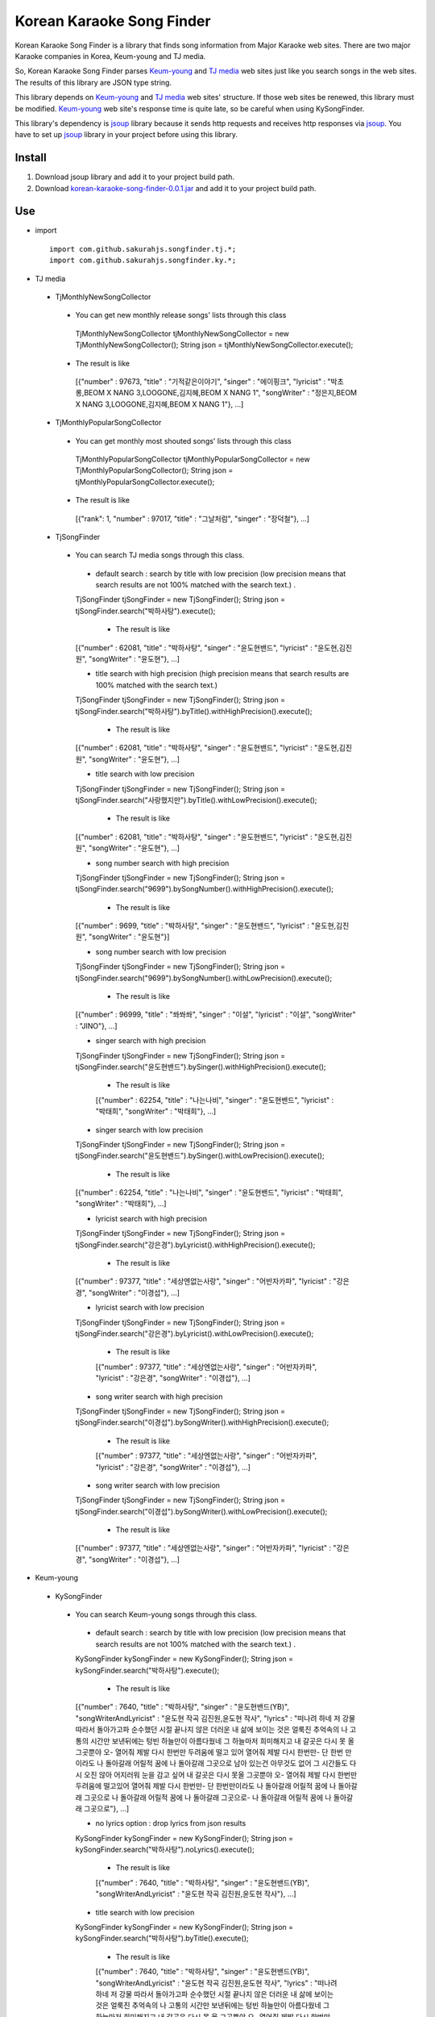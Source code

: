 Korean Karaoke Song Finder
==========================

Korean Karaoke Song Finder is a library that finds song information from Major Karaoke web sites.
There are two major Karaoke companies in Korea, Keum-young and TJ media.

So, Korean Karaoke Song Finder parses `Keum-young`_ and `TJ media`_ web sites just like you search songs in the web sites.
The results of this library are JSON type string.

This library depends on `Keum-young`_ and `TJ media`_ web sites' structure.
If those web sites be renewed, this library must be modified.
`Keum-young`_ web site's response time is quite late, so be careful when using KySongFinder.

This library's dependency is `jsoup`_ library because it sends http requests and receives http responses via `jsoup`_.
You have to set up `jsoup`_ library in your project before using this library.

.. _Keum-young: http://www.ikaraoke.kr/isong/search_song.asp
.. _TJ media: http://www.tjmedia.com
.. _jsoup: https://jsoup.org

Install
-------

1) Download jsoup library and add it to your project build path.
2) Download `korean-karaoke-song-finder-0.0.1.jar`_ and add it to your project build path.

.. _korean-karaoke-song-finder-0.0.1.jar:

Use
---
- import ::

   import com.github.sakurahjs.songfinder.tj.*;
   import com.github.sakurahjs.songfinder.ky.*;

- TJ media
 - TjMonthlyNewSongCollector
  - You can get new monthly release songs' lists through this class ::

   TjMonthlyNewSongCollector tjMonthlyNewSongCollector = new TjMonthlyNewSongCollector();
   String json = tjMonthlyNewSongCollector.execute();

  - The result is like ::

   [{"number" : 97673, "title" : "기적같은이야기", "singer" : "에이핑크", "lyricist" : "박초롱,BEOM X NANG 3,LOOGONE,김지혜,BEOM X NANG 1", "songWriter" : "정은지,BEOM X NANG 3,LOOGONE,김지혜,BEOM X NANG 1"}, ...]

 - TjMonthlyPopularSongCollector
  - You can get monthly most shouted songs' lists through this class ::

   TjMonthlyPopularSongCollector tjMonthlyPopularSongCollector = new TjMonthlyPopularSongCollector();
   String json = tjMonthlyPopularSongCollector.execute();

  - The result is like ::

   [{"rank": 1, "number" : 97017, "title" : "그날처럼", "singer" : "장덕철"}, ...]

 - TjSongFinder
  - You can search TJ media songs through this class.
   - default search : search by title with low precision (low precision means that search results are not 100% matched with the search text.) . ::

   TjSongFinder tjSongFinder = new TjSongFinder();
   String json = tjSongFinder.search("박하사탕").execute();

    - The result is like ::

   [{"number" : 62081, "title" : "박하사탕", "singer" : "윤도현밴드", "lyricist" : "윤도현,김진원", "songWriter" : "윤도현"}, ...]

   - title search with high precision (high precision means that search results are 100% matched with the search text.) ::

   TjSongFinder tjSongFinder = new TjSongFinder();
   String json = tjSongFinder.search("박하사탕").byTitle().withHighPrecision().execute();

    - The result is like ::

   [{"number" : 62081, "title" : "박하사탕", "singer" : "윤도현밴드", "lyricist" : "윤도현,김진원", "songWriter" : "윤도현"}, ...]

   - title search with low precision ::

   TjSongFinder tjSongFinder = new TjSongFinder();
   String json = tjSongFinder.search("사랑했지만").byTitle().withLowPrecision().execute();

    - The result is like ::

   [{"number" : 62081, "title" : "박하사탕", "singer" : "윤도현밴드", "lyricist" : "윤도현,김진원", "songWriter" : "윤도현"}, ...]

   - song number search with high precision ::

   TjSongFinder tjSongFinder = new TjSongFinder();
   String json = tjSongFinder.search("9699").bySongNumber().withHighPrecision().execute();

    - The result is like ::

   [{"number" : 9699, "title" : "박하사탕", "singer" : "윤도현밴드", "lyricist" : "윤도현,김진원", "songWriter" : "윤도현"}]

   - song number search with low precision ::

   TjSongFinder tjSongFinder = new TjSongFinder();
   String json = tjSongFinder.search("9699").bySongNumber().withLowPrecision().execute();

    - The result is like ::

   [{"number" : 96999, "title" : "쏴쏴쏴", "singer" : "이설", "lyricist" : "이설", "songWriter" : "JINO"}, ...]

   - singer search with high precision ::

   TjSongFinder tjSongFinder = new TjSongFinder();
   String json = tjSongFinder.search("윤도현밴드").bySinger().withHighPrecision().execute();

    - The result is like ::

    [{"number" : 62254, "title" : "나는나비", "singer" : "윤도현밴드", "lyricist" : "박태희", "songWriter" : "박태희"}, ...]

   - singer search with low precision ::

   TjSongFinder tjSongFinder = new TjSongFinder();
   String json = tjSongFinder.search("윤도현밴드").bySinger().withLowPrecision().execute();

    - The result is like ::

   [{"number" : 62254, "title" : "나는나비", "singer" : "윤도현밴드", "lyricist" : "박태희", "songWriter" : "박태희"}, ...]

   - lyricist search with high precision ::

   TjSongFinder tjSongFinder = new TjSongFinder();
   String json = tjSongFinder.search("강은경").byLyricist().withHighPrecision().execute();

    - The result is like ::

   [{"number" : 97377, "title" : "세상엔없는사랑", "singer" : "어반자카파", "lyricist" : "강은경", "songWriter" : "이경섭"}, ...]

   - lyricist search with low precision ::

   TjSongFinder tjSongFinder = new TjSongFinder();
   String json = tjSongFinder.search("강은경").byLyricist().withLowPrecision().execute();

    - The result is like ::

    [{"number" : 97377, "title" : "세상엔없는사랑", "singer" : "어반자카파", "lyricist" : "강은경", "songWriter" : "이경섭"}, ...]

   - song writer search with high precision ::

   TjSongFinder tjSongFinder = new TjSongFinder();
   String json = tjSongFinder.search("이경섭").bySongWriter().withHighPrecision().execute();

    - The result is like ::

    [{"number" : 97377, "title" : "세상엔없는사랑", "singer" : "어반자카파", "lyricist" : "강은경", "songWriter" : "이경섭"}, ...]

   - song writer search with low precision ::

   TjSongFinder tjSongFinder = new TjSongFinder();
   String json = tjSongFinder.search("이경섭").bySongWriter().withLowPrecision().execute();

    - The result is like ::

   [{"number" : 97377, "title" : "세상엔없는사랑", "singer" : "어반자카파", "lyricist" : "강은경", "songWriter" : "이경섭"}, ...]

- Keum-young
 - KySongFinder
  - You can search Keum-young songs through this class.
   - default search : search by title with low precision (low precision means that search results are not 100% matched with the search text.) . ::

   KySongFinder kySongFinder = new KySongFinder();
   String json = kySongFinder.search("박하사탕").execute();

    - The result is like ::

   [{"number" : 7640, "title" : "박하사탕", "singer" : "윤도현밴드(YB)", "songWriterAndLyricist" : "윤도현 작곡 김진원,윤도현 작사", "lyrics" : "떠나려 하네 저 강물 따라서 돌아가고파 순수했던 시절 끝나지 않은 더러운 내 삶에 보이는 것은 얼룩진 추억속의 나 고통의 시간만 보낸뒤에는 텅빈 하늘만이 아름다웠네 그 하늘마저 희미해지고 내 갈곳은 다시 못 올 그곳뿐야 오- 열어줘 제발 다시 한번만 두려움에 떨고 있어 열어줘 제발 다시 한번만- 단 한번 만이라도 나 돌아갈래 어릴적 꿈에 나 돌아갈래 그곳으로 남아 있는건 아무것도 없어 그 시간들도 다시 오진 않아 어지러워 눈을 감고 싶어 내 갈곳은 다시 못올 그곳뿐야 오- 열어줘 제발 다시 한번만 두려움에 떨고있어 열어줘 제발 다시 한번만- 단 한번만이라도 나 돌아갈래 어릴적 꿈에 나 돌아갈래 그곳으로 나 돌아갈래 어릴적 꿈에 나 돌아갈래 그곳으로- 나 돌아갈래 어릴적 꿈에 나 돌아갈래 그곳으로"}, ...]

   - no lyrics option : drop lyrics from json results ::

   KySongFinder kySongFinder = new KySongFinder();
   String json = kySongFinder.search("박하사탕").noLyrics().execute();

    - The result is like ::

    [{"number" : 7640, "title" : "박하사탕", "singer" : "윤도현밴드(YB)", "songWriterAndLyricist" : "윤도현 작곡 김진원,윤도현 작사"}, ...]

   - title search with low precision

   KySongFinder kySongFinder = new KySongFinder();
   String json = kySongFinder.search("박하사탕").byTitle().execute();

    - The result is like ::

    [{"number" : 7640, "title" : "박하사탕", "singer" : "윤도현밴드(YB)", "songWriterAndLyricist" : "윤도현 작곡 김진원,윤도현 작사", "lyrics" : "떠나려 하네 저 강물 따라서 돌아가고파 순수했던 시절 끝나지 않은 더러운 내 삶에 보이는 것은 얼룩진 추억속의 나 고통의 시간만 보낸뒤에는 텅빈 하늘만이 아름다웠네 그 하늘마저 희미해지고 내 갈곳은 다시 못 올 그곳뿐야 오- 열어줘 제발 다시 한번만 두려움에 떨고 있어 열어줘 제발 다시 한번만- 단 한번 만이라도 나 돌아갈래 어릴적 꿈에 나 돌아갈래 그곳으로 남아 있는건 아무것도 없어 그 시간들도 다시 오진 않아 어지러워 눈을 감고 싶어 내 갈곳은 다시 못올 그곳뿐야 오- 열어줘 제발 다시 한번만 두려움에 떨고있어 열어줘 제발 다시 한번만- 단 한번만이라도 나 돌아갈래 어릴적 꿈에 나 돌아갈래 그곳으로 나 돌아갈래 어릴적 꿈에 나 돌아갈래 그곳으로- 나 돌아갈래 어릴적 꿈에 나 돌아갈래 그곳으로"}, ...]

   - title search with high precision (high precision means that search results are 100% matched with the search text.) ::

   KySongFinder kySongFinder = new KySongFinder();
   String json = kySongFinder.search("박하사탕").byTitleWithHighPrecision().execute();

    - The result is like ::

    [{"number" : 7640, "title" : "박하사탕", "singer" : "윤도현밴드(YB)", "songWriterAndLyricist" : "윤도현 작곡 김진원,윤도현 작사", "lyrics" : "떠나려 하네 저 강물 따라서 돌아가고파 순수했던 시절 끝나지 않은 더러운 내 삶에 보이는 것은 얼룩진 추억속의 나 고통의 시간만 보낸뒤에는 텅빈 하늘만이 아름다웠네 그 하늘마저 희미해지고 내 갈곳은 다시 못 올 그곳뿐야 오- 열어줘 제발 다시 한번만 두려움에 떨고 있어 열어줘 제발 다시 한번만- 단 한번 만이라도 나 돌아갈래 어릴적 꿈에 나 돌아갈래 그곳으로 남아 있는건 아무것도 없어 그 시간들도 다시 오진 않아 어지러워 눈을 감고 싶어 내 갈곳은 다시 못올 그곳뿐야 오- 열어줘 제발 다시 한번만 두려움에 떨고있어 열어줘 제발 다시 한번만- 단 한번만이라도 나 돌아갈래 어릴적 꿈에 나 돌아갈래 그곳으로 나 돌아갈래 어릴적 꿈에 나 돌아갈래 그곳으로- 나 돌아갈래 어릴적 꿈에 나 돌아갈래 그곳으로"}, ...]

   - song number search ::

   KySongFinder kySongFinder = new KySongFinder();
   String json = kySongFinder.search("7640").bySongNumber().execute();

    - The result is like ::

    [{"number" : 7640, "title" : "박하사탕", "singer" : "윤도현밴드(YB)", "songWriterAndLyricist" : "윤도현 작곡 김진원,윤도현 작사", "lyrics" : "떠나려 하네 저 강물 따라서 돌아가고파 순수했던 시절 끝나지 않은 더러운 내 삶에 보이는 것은 얼룩진 추억속의 나 고통의 시간만 보낸뒤에는 텅빈 하늘만이 아름다웠네 그 하늘마저 희미해지고 내 갈곳은 다시 못 올 그곳뿐야 오- 열어줘 제발 다시 한번만 두려움에 떨고 있어 열어줘 제발 다시 한번만- 단 한번 만이라도 나 돌아갈래 어릴적 꿈에 나 돌아갈래 그곳으로 남아 있는건 아무것도 없어 그 시간들도 다시 오진 않아 어지러워 눈을 감고 싶어 내 갈곳은 다시 못올 그곳뿐야 오- 열어줘 제발 다시 한번만 두려움에 떨고있어 열어줘 제발 다시 한번만- 단 한번만이라도 나 돌아갈래 어릴적 꿈에 나 돌아갈래 그곳으로 나 돌아갈래 어릴적 꿈에 나 돌아갈래 그곳으로- 나 돌아갈래 어릴적 꿈에 나 돌아갈래 그곳으로"}]

   - singer search ::

   KySongFinder kySongFinder = new KySongFinder();
   String json = kySongFinder.search("김흥국").bySinger().execute();

    - The result is like ::

    [{"number" : 1347, "title" : "59년 왕십리", "singer" : "김흥국", "songWriterAndLyricist" : "이혜민 작곡 이혜민 작사", "lyrics" : "왕십리 밤 거리에 구슬프게 비가 내리면 눈물을 삼키려 술을 마신다 옛사랑을- 마신다 정주던 사람은 모두 떠나고 서울 하늘아래 나홀로 아- 깊어가는 가을 밤만이 왕십리를 달래주네 왕십리 밤 거리에 구슬프게 비가 내리면 눈물을 삼키려 술을 마신다 옛 사랑을- 마신다 정주던 사람은 모두 떠나고 서울 하늘아래 나홀로 아- 깊어가는 가을 밤 만이 왕십리를 달래주네 아- 깊어가는 가을 밤만이 왕십리를 달래주네"}, ...]

   - lyricist search ::

   KySongFinder kySongFinder = new KySongFinder();
   String json = kySongFinder.search("강은경").byLyricist().execute();

    - The result is like ::

   [{"number" : 6270, "title" : "1004", "singer" : "조성모", "songWriterAndLyricist" : "이경섭 작곡 강은경 작사", "lyrics" : "하얀 별처럼 환한 그대 미소 이 세상 어느 빛 보다도 나를 눈부시게 해 하얀 눈처럼 닿고 싶은 그댄 내가 알던 그누구보다도 나를 설레게 해 잠시 스친 기억속에 난-- 천사의 연인이었어 다시 그댈 내 눈속에-- 그려 볼 수 있을까 이렇게도 소중한 그댄 내 삶의 가장 기쁜 선물-- 무엇으로 보답해 하얀 새처럼 고운 그대 숨결 이 세상 어느 곳 보다도 내겐 더 따뜻해 잠시 스친 기억속에 난-- 천사의 연인이었어 다시 그댈 내 눈속에-- 그려 볼 수 있을까 이렇게도 소중한 그댄 내 삶의 가장 기쁜 선물-- 무엇으로 보답해 영원히 그댈 간직하고 싶어 그대는 하늘이 보내준 아름다운 선물"}, ...]

   - song writer search ::

   KySongFinder kySongFinder = new KySongFinder();
   String json = kySongFinder.search("이경섭").bySongWriter().execute();

    - The result is like ::

    [{"number" : 6270, "title" : "1004", "singer" : "조성모", "songWriterAndLyricist" : "이경섭 작곡 강은경 작사", "lyrics" : "하얀 별처럼 환한 그대 미소 이 세상 어느 빛 보다도 나를 눈부시게 해 하얀 눈처럼 닿고 싶은 그댄 내가 알던 그누구보다도 나를 설레게 해 잠시 스친 기억속에 난-- 천사의 연인이었어 다시 그댈 내 눈속에-- 그려 볼 수 있을까 이렇게도 소중한 그댄 내 삶의 가장 기쁜 선물-- 무엇으로 보답해 하얀 새처럼 고운 그대 숨결 이 세상 어느 곳 보다도 내겐 더 따뜻해 잠시 스친 기억속에 난-- 천사의 연인이었어 다시 그댈 내 눈속에-- 그려 볼 수 있을까 이렇게도 소중한 그댄 내 삶의 가장 기쁜 선물-- 무엇으로 보답해 영원히 그댈 간직하고 싶어 그대는 하늘이 보내준 아름다운 선물"}, ...]
